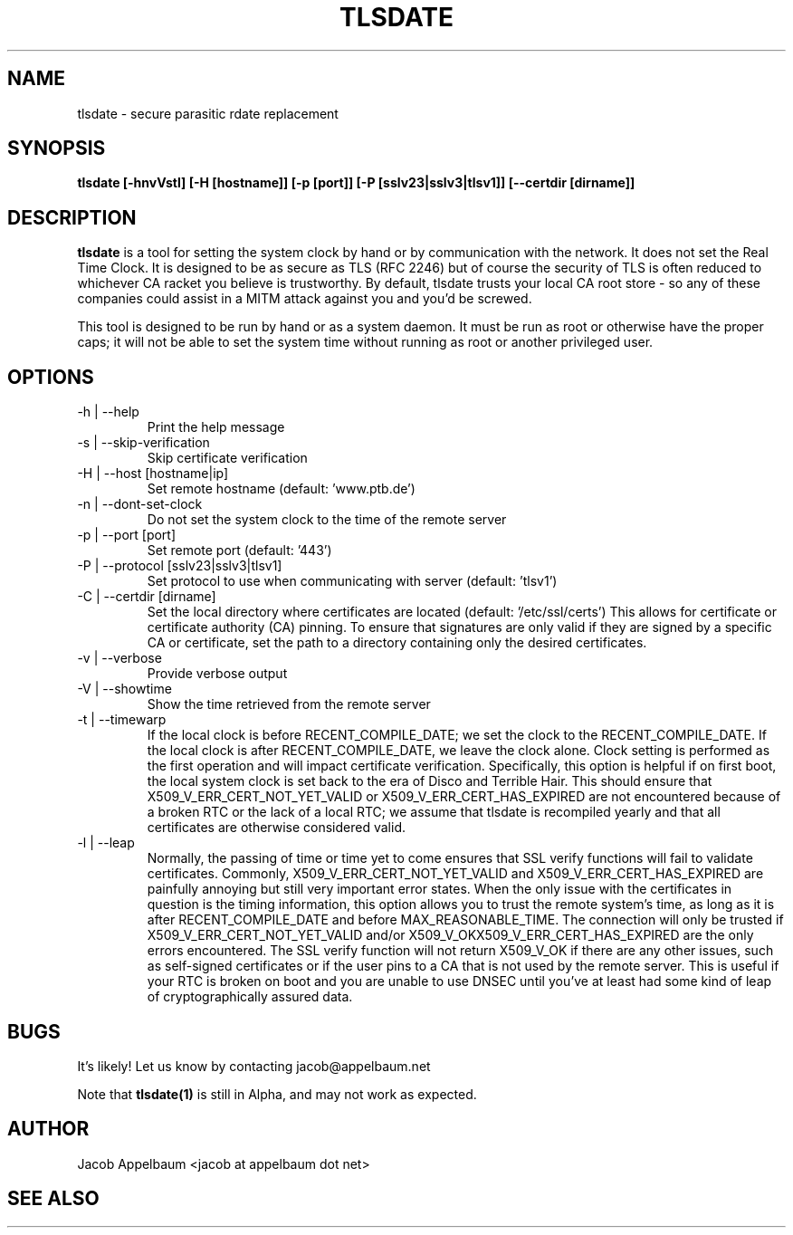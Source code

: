 .\" Process this file with
.\" groff -man -Tascii foo.1
.\"
.TH TLSDATE 1 "JANUARY 2011" Linux "User Manuals"
.SH NAME
tlsdate \- secure parasitic rdate replacement
.SH SYNOPSIS
.B tlsdate [-hnvVstl] [-H [hostname]] [-p [port]] [-P [sslv23|sslv3|tlsv1]] \
[--certdir [dirname]]
.SH DESCRIPTION
.B tlsdate
is a tool for setting the system clock by hand or by communication
with the network. It does not set the Real Time Clock. It is designed to be as
secure as TLS (RFC 2246) but of course the security of TLS is often reduced to
whichever CA racket you believe is trustworthy. By default, tlsdate trusts your
local CA root store - so any of these companies could assist in a MITM attack
against you and you'd be screwed.

This tool is designed to be run by hand or as a system daemon. It must be
run as root or otherwise have the proper caps; it will not be able to set
the system time without running as root or another privileged user.
.SH OPTIONS
.IP "-h | --help"
Print the help message
.IP "-s | --skip-verification"
Skip certificate verification
.IP "-H | --host [hostname|ip]"
Set remote hostname (default: 'www.ptb.de')
.IP "-n | --dont-set-clock"
Do not set the system clock to the time of the remote server
.IP "-p | --port [port]"
Set remote port (default: '443')
.IP "-P | --protocol [sslv23|sslv3|tlsv1]"
Set protocol to use when communicating with server (default: 'tlsv1')
.IP "-C | --certdir [dirname]"
Set the local directory where certificates are located
(default: '/etc/ssl/certs')
This allows for certificate or certificate authority (CA) pinning. To ensure
that signatures are only valid if they are signed by a specific CA or
certificate, set the path to a directory containing only the desired
certificates.
.IP "-v | --verbose"
Provide verbose output
.IP "-V | --showtime"
Show the time retrieved from the remote server
.IP "-t | --timewarp"
If the local clock is before RECENT_COMPILE_DATE; we set the clock to the
RECENT_COMPILE_DATE. If the local clock is after RECENT_COMPILE_DATE, we leave
the clock alone. Clock setting is performed as the first operation and will
impact certificate verification. Specifically, this option is helpful if on
first boot, the local system clock is set back to the era of Disco and Terrible
Hair. This should ensure that X509_V_ERR_CERT_NOT_YET_VALID or
X509_V_ERR_CERT_HAS_EXPIRED are not encountered because of a broken RTC or the
lack of a local RTC; we assume that tlsdate is recompiled yearly and that all
certificates are otherwise considered valid.
.IP "-l | --leap"
Normally, the passing of time or time yet to come ensures that SSL verify
functions will fail to validate certificates. Commonly,
X509_V_ERR_CERT_NOT_YET_VALID and X509_V_ERR_CERT_HAS_EXPIRED are painfully
annoying but still very important error states. When the only issue with the
certificates in question is the timing information, this option allows you to
trust the remote system's time, as long as it is after RECENT_COMPILE_DATE and
before MAX_REASONABLE_TIME. The connection will only be trusted if
X509_V_ERR_CERT_NOT_YET_VALID and/or X509_V_OKX509_V_ERR_CERT_HAS_EXPIRED are
the only errors encountered. The SSL verify function will not return X509_V_OK
if there are any other issues, such as self-signed certificates or if the user
pins to a CA that is not used by the remote server. This is useful if your RTC
is broken on boot and you are unable to use DNSEC until you've at least had
some kind of leap of cryptographically assured data.
.SH BUGS
It's likely! Let us know by contacting jacob@appelbaum.net

Note that
.B tlsdate(1)
is still in Alpha, and may not work as expected.
.SH AUTHOR
Jacob Appelbaum <jacob at appelbaum dot net>
.SH "SEE ALSO"
